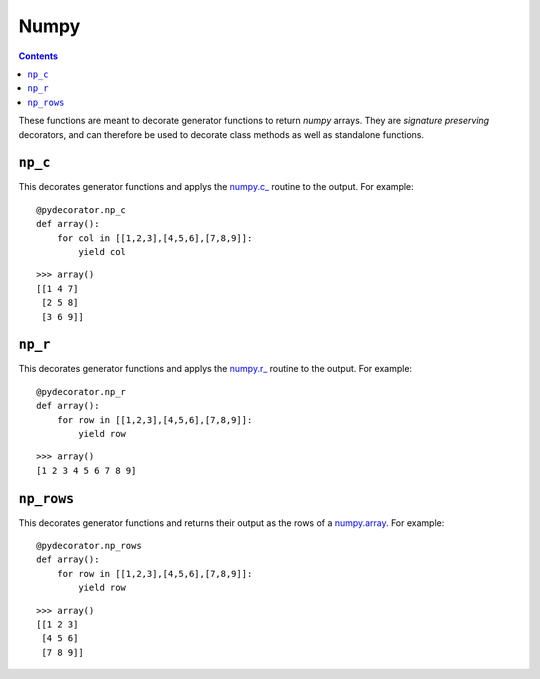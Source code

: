 =================
Numpy
=================

.. contents:: Contents
   :local:

These functions are meant to decorate generator functions to return `numpy` arrays. They are *signature preserving* decorators, and can therefore be used to decorate class methods as well as standalone functions. 

``np_c``
-----------------------------------------
This decorates generator functions and applys the `numpy.c_ <https://docs.scipy.org/doc/numpy-1.15.0/reference/generated/numpy.c_.html>`_ routine to the output. For example::

    @pydecorator.np_c
    def array():
        for col in [[1,2,3],[4,5,6],[7,8,9]]:
            yield col

::

    >>> array()
    [[1 4 7]
     [2 5 8]
     [3 6 9]]


``np_r``
-----------------------------------------
This decorates generator functions and applys the `numpy.r_ <https://docs.scipy.org/doc/numpy-1.15.0/reference/generated/numpy.r_.html>`_ routine to the output. For example::

    @pydecorator.np_r
    def array():
        for row in [[1,2,3],[4,5,6],[7,8,9]]:
            yield row

::

    >>> array()
    [1 2 3 4 5 6 7 8 9]


``np_rows``
-----------------------------------------

This decorates generator functions and returns their output as the rows of a `numpy.array <https://docs.scipy.org/doc/numpy-1.15.0/reference/generated/numpy.array.html>`_. For example::

    @pydecorator.np_rows
    def array():
        for row in [[1,2,3],[4,5,6],[7,8,9]]:
            yield row

::

    >>> array()
    [[1 2 3]
     [4 5 6]
     [7 8 9]]